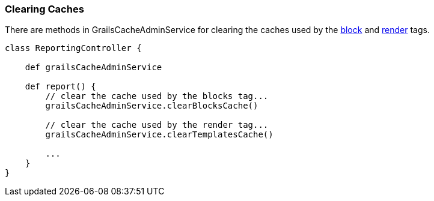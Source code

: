 [[clearingCaches]]
=== Clearing Caches

There are methods in GrailsCacheAdminService for clearing the caches used by the <<ref-tags-block,block>> and <<ref-tags-render,render>> tags.

[source,java]
----
class ReportingController {

    def grailsCacheAdminService

    def report() {
        // clear the cache used by the blocks tag...
        grailsCacheAdminService.clearBlocksCache()

        // clear the cache used by the render tag...
        grailsCacheAdminService.clearTemplatesCache()

        ...
    }
}
----
